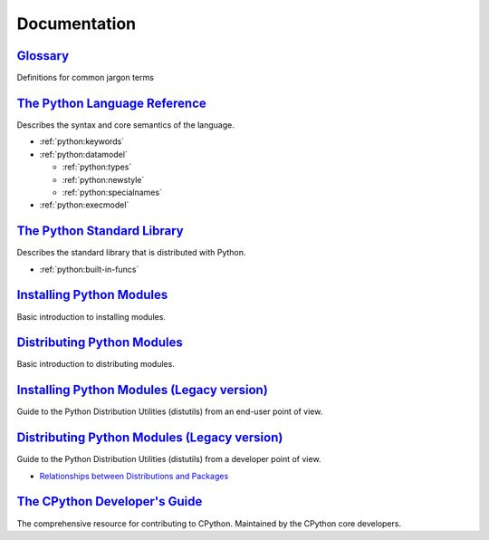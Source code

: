 .. _python_doc:

Documentation
=============

`Glossary <https://docs.python.org/2/glossary.html>`_
-----------------------------------------------------

Definitions for common jargon terms


`The Python Language Reference <https://docs.python.org/2/reference/index.html>`_
---------------------------------------------------------------------------------

Describes the syntax and core semantics of the language.

- :ref:`python:keywords`
- :ref:`python:datamodel`

  - :ref:`python:types`
  - :ref:`python:newstyle`
  - :ref:`python:specialnames`

- :ref:`python:execmodel`


`The Python Standard Library <https://docs.python.org/2/library/index.html>`_
-----------------------------------------------------------------------------

Describes the standard library that is distributed with Python.

- :ref:`python:built-in-funcs`


`Installing Python Modules <https://docs.python.org/2/installing/>`_
--------------------------------------------------------------------

Basic introduction to installing modules.


`Distributing Python Modules <https://docs.python.org/2/distributing/>`_
------------------------------------------------------------------------

Basic introduction to distributing modules.


`Installing Python Modules (Legacy version) <https://docs.python.org/2/install/>`_
----------------------------------------------------------------------------------

Guide to the Python Distribution Utilities (distutils) from an end-user point of view.


`Distributing Python Modules (Legacy version) <https://docs.python.org/2/distutils/>`_
--------------------------------------------------------------------------------------

Guide to the Python Distribution Utilities (distutils) from a developer point of view.

- `Relationships between Distributions and Packages <https://docs.python.org/2/distutils/setupscript.html#relationships-between-distributions-and-packages>`_


`The CPython Developer's Guide <https://devguide.python.org/>`_
---------------------------------------------------------------

The comprehensive resource for contributing to CPython.
Maintained by the CPython core developers.
